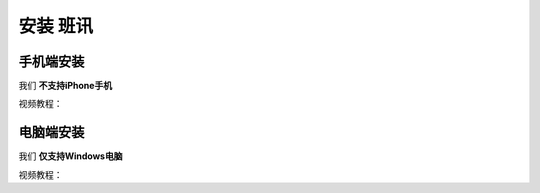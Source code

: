 ==========
安装 班讯
==========

手机端安装
==========

我们 **不支持iPhone手机**

视频教程：

.. raw:: html

    <video controls="" autoplay="" name="media" width="540px" height="1114px"><source src="https://holcc-cdn.haier.net/lemc/aliyun1/20250508/5b7c1913753044ffb22a7eaf123f803f.mp4" type="video/mp4"></video>

电脑端安装
==========

我们 **仅支持Windows电脑**

视频教程：
